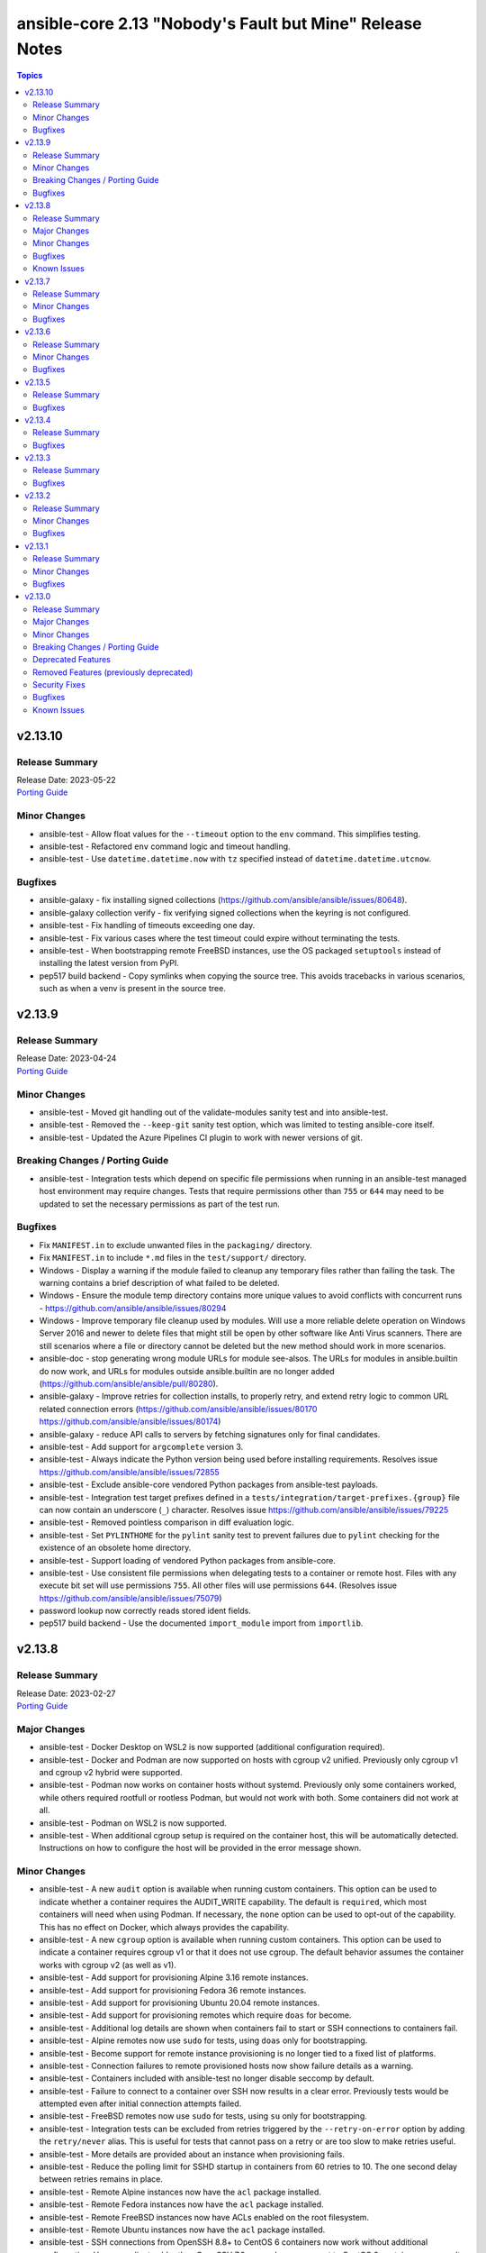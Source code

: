 =========================================================
ansible-core 2.13 "Nobody's Fault but Mine" Release Notes
=========================================================

.. contents:: Topics


v2.13.10
========

Release Summary
---------------

| Release Date: 2023-05-22
| `Porting Guide <https://docs.ansible.com/ansible-core/2.13/porting_guides/porting_guide_core_2.13.html>`__


Minor Changes
-------------

- ansible-test - Allow float values for the ``--timeout`` option to the ``env`` command. This simplifies testing.
- ansible-test - Refactored ``env`` command logic and timeout handling.
- ansible-test - Use ``datetime.datetime.now`` with ``tz`` specified instead of ``datetime.datetime.utcnow``.

Bugfixes
--------

- ansible-galaxy - fix installing signed collections (https://github.com/ansible/ansible/issues/80648).
- ansible-galaxy collection verify - fix verifying signed collections when the keyring is not configured.
- ansible-test - Fix handling of timeouts exceeding one day.
- ansible-test - Fix various cases where the test timeout could expire without terminating the tests.
- ansible-test - When bootstrapping remote FreeBSD instances, use the OS packaged ``setuptools`` instead of installing the latest version from PyPI.
- pep517 build backend - Copy symlinks when copying the source tree. This avoids tracebacks in various scenarios, such as when a venv is present in the source tree.

v2.13.9
=======

Release Summary
---------------

| Release Date: 2023-04-24
| `Porting Guide <https://docs.ansible.com/ansible-core/2.13/porting_guides/porting_guide_core_2.13.html>`__


Minor Changes
-------------

- ansible-test - Moved git handling out of the validate-modules sanity test and into ansible-test.
- ansible-test - Removed the ``--keep-git`` sanity test option, which was limited to testing ansible-core itself.
- ansible-test - Updated the Azure Pipelines CI plugin to work with newer versions of git.

Breaking Changes / Porting Guide
--------------------------------

- ansible-test - Integration tests which depend on specific file permissions when running in an ansible-test managed host environment may require changes. Tests that require permissions other than ``755`` or ``644`` may need to be updated to set the necessary permissions as part of the test run.

Bugfixes
--------

- Fix ``MANIFEST.in`` to exclude unwanted files in the ``packaging/`` directory.
- Fix ``MANIFEST.in`` to include ``*.md`` files in the ``test/support/`` directory.
- Windows - Display a warning if the module failed to cleanup any temporary files rather than failing the task. The warning contains a brief description of what failed to be deleted.
- Windows - Ensure the module temp directory contains more unique values to avoid conflicts with concurrent runs - https://github.com/ansible/ansible/issues/80294
- Windows - Improve temporary file cleanup used by modules. Will use a more reliable delete operation on Windows Server 2016 and newer to delete files that might still be open by other software like Anti Virus scanners. There are still scenarios where a file or directory cannot be deleted but the new method should work in more scenarios.
- ansible-doc - stop generating wrong module URLs for module see-alsos. The URLs for modules in ansible.builtin do now work, and URLs for modules outside ansible.builtin are no longer added (https://github.com/ansible/ansible/pull/80280).
- ansible-galaxy - Improve retries for collection installs, to properly retry, and extend retry logic to common URL related connection errors (https://github.com/ansible/ansible/issues/80170 https://github.com/ansible/ansible/issues/80174)
- ansible-galaxy - reduce API calls to servers by fetching signatures only for final candidates.
- ansible-test - Add support for ``argcomplete`` version 3.
- ansible-test - Always indicate the Python version being used before installing requirements. Resolves issue https://github.com/ansible/ansible/issues/72855
- ansible-test - Exclude ansible-core vendored Python packages from ansible-test payloads.
- ansible-test - Integration test target prefixes defined in a ``tests/integration/target-prefixes.{group}`` file can now contain an underscore (``_``) character. Resolves issue https://github.com/ansible/ansible/issues/79225
- ansible-test - Removed pointless comparison in diff evaluation logic.
- ansible-test - Set ``PYLINTHOME`` for the ``pylint`` sanity test to prevent failures due to ``pylint`` checking for the existence of an obsolete home directory.
- ansible-test - Support loading of vendored Python packages from ansible-core.
- ansible-test - Use consistent file permissions when delegating tests to a container or remote host. Files with any execute bit set will use permissions ``755``. All other files will use permissions ``644``. (Resolves issue https://github.com/ansible/ansible/issues/75079)
- password lookup now correctly reads stored ident fields.
- pep517 build backend - Use the documented ``import_module`` import from ``importlib``.

v2.13.8
=======

Release Summary
---------------

| Release Date: 2023-02-27
| `Porting Guide <https://docs.ansible.com/ansible/devel/porting_guides.html>`__


Major Changes
-------------

- ansible-test - Docker Desktop on WSL2 is now supported (additional configuration required).
- ansible-test - Docker and Podman are now supported on hosts with cgroup v2 unified. Previously only cgroup v1 and cgroup v2 hybrid were supported.
- ansible-test - Podman now works on container hosts without systemd. Previously only some containers worked, while others required rootfull or rootless Podman, but would not work with both. Some containers did not work at all.
- ansible-test - Podman on WSL2 is now supported.
- ansible-test - When additional cgroup setup is required on the container host, this will be automatically detected. Instructions on how to configure the host will be provided in the error message shown.

Minor Changes
-------------

- ansible-test - A new ``audit`` option is available when running custom containers. This option can be used to indicate whether a container requires the AUDIT_WRITE capability. The default is ``required``, which most containers will need when using Podman. If necessary, the ``none`` option can be used to opt-out of the capability. This has no effect on Docker, which always provides the capability.
- ansible-test - A new ``cgroup`` option is available when running custom containers. This option can be used to indicate a container requires cgroup v1 or that it does not use cgroup. The default behavior assumes the container works with cgroup v2 (as well as v1).
- ansible-test - Add support for provisioning Alpine 3.16 remote instances.
- ansible-test - Add support for provisioning Fedora 36 remote instances.
- ansible-test - Add support for provisioning Ubuntu 20.04 remote instances.
- ansible-test - Add support for provisioning remotes which require ``doas`` for become.
- ansible-test - Additional log details are shown when containers fail to start or SSH connections to containers fail.
- ansible-test - Alpine remotes now use ``sudo`` for tests, using ``doas`` only for bootstrapping.
- ansible-test - Become support for remote instance provisioning is no longer tied to a fixed list of platforms.
- ansible-test - Connection failures to remote provisioned hosts now show failure details as a warning.
- ansible-test - Containers included with ansible-test no longer disable seccomp by default.
- ansible-test - Failure to connect to a container over SSH now results in a clear error. Previously tests would be attempted even after initial connection attempts failed.
- ansible-test - FreeBSD remotes now use ``sudo`` for tests, using ``su`` only for bootstrapping.
- ansible-test - Integration tests can be excluded from retries triggered by the ``--retry-on-error`` option by adding the ``retry/never`` alias. This is useful for tests that cannot pass on a retry or are too slow to make retries useful.
- ansible-test - More details are provided about an instance when provisioning fails.
- ansible-test - Reduce the polling limit for SSHD startup in containers from 60 retries to 10. The one second delay between retries remains in place.
- ansible-test - Remote Alpine instances now have the ``acl`` package installed.
- ansible-test - Remote Fedora instances now have the ``acl`` package installed.
- ansible-test - Remote FreeBSD instances now have ACLs enabled on the root filesystem.
- ansible-test - Remote Ubuntu instances now have the ``acl`` package installed.
- ansible-test - SSH connections from OpenSSH 8.8+ to CentOS 6 containers now work without additional configuration. However, clients older than OpenSSH 7.0 can no longer connect to CentOS 6 containers as a result. The container must have ``centos6`` in the image name for this work-around to be applied.
- ansible-test - SSH shell connections from OpenSSH 8.8+ to ansible-test provisioned network instances now work without additional configuration. However, clients older than OpenSSH 7.0 can no longer open shell sessions for ansible-test provisioned network instances as a result.
- ansible-test - Specify the configuration file location required by test plugins when the config file is not found. This resolves issue: https://github.com/ansible/ansible/issues/79411
- ansible-test - The ``ansible-test env`` command now detects and reports the container ID if running in a container.
- ansible-test - Unit tests now support network disconnect by default when running under Podman. Previously this feature only worked by default under Docker.
- ansible-test - Use ``stop --time 0`` followed by ``rm`` to remove ephemeral containers instead of ``rm -f``. This speeds up teardown of ephemeral containers.
- ansible-test - Warnings are now shown when using containers that were built with VOLUME instructions.
- ansible-test - When setting the max open files for containers, the container host's limit will be checked. If the host limit is lower than the preferred value, it will be used and a warning will be shown.
- ansible-test - When using Podman, ansible-test will detect if the loginuid used in containers is incorrect. When this occurs a warning is displayed and the container is run with the AUDIT_CONTROL capability. Previously containers would fail under this situation, with no useful warnings or errors given.
- ansible-test acme test container - update version to update used Pebble version, underlying Python and Go base containers, and Python requirements (https://github.com/ansible/ansible/pull/79783).

Bugfixes
--------

- Ansible.Basic.cs - Ignore compiler warning (reported as an error) when running under PowerShell 7.3.x.
- TaskExecutor - don't ignore templated _raw_params that k=v parser failed to parse (https://github.com/ansible/ansible/issues/79862)
- ansible-test - Always remove containers after failing to create/run them. This avoids leaving behind created containers when using podman.
- ansible-test - Avoid using ``exec`` after container startup when possible. This improves container startup performance and avoids intermittent startup issues with some old containers.
- ansible-test - Connection attempts to managed remote instances no longer abort on ``Permission denied`` errors.
- ansible-test - Detection for running in a Podman or Docker container has been fixed to detect more scenarios. The new detection relies on ``/proc/self/mountinfo`` instead of ``/proc/self/cpuset``. Detection now works with custom cgroups and private cgroup namespaces.
- ansible-test - Fix bootstrapping of Python 3.9 on Ubuntu 20.04 remotes.
- ansible-test - Fix validate-modules error when retrieving PowerShell argspec when retrieved inside a Cmdlet
- ansible-test - Handle server errors when executing the ``docker info`` command.
- ansible-test - Multiple containers now work under Podman without specifying the ``--docker-network`` option.
- ansible-test - Pass the ``XDG_RUNTIME_DIR`` environment variable through to container commands.
- ansible-test - Perform PyPI proxy configuration after instances are ready and bootstrapping has been completed. Only target instances are affected, as controller instances were already handled this way. This avoids proxy configuration errors when target instances are not yet ready for use.
- ansible-test - Prevent concurrent / repeat inspections of the same container image.
- ansible-test - Prevent concurrent / repeat pulls of the same container image.
- ansible-test - Prevent concurrent execution of cached methods.
- ansible-test - Show the exception type when reporting errors during instance provisioning.
- ansible-test - Support Podman 4.4.0+ by adding the ``SYS_CHROOT`` capability when running containers.
- ansible-test - Temporary executables are now verified as executable after creation. Without this check, path injected scripts may not be found, typically on systems with ``/tmp`` mounted using the "noexec" option. This can manifest as a missing Python interpreter, or use of the wrong Python interpreter, as well as other error conditions.
- ansible-test - Test containers are now run with the ``--tmpfs`` option for ``/tmp``, ``/run`` and ``/run/lock``. This allows use of containers built without the ``VOLUME`` instruction. Additionally, containers with those volumes defined no longer create anonymous volumes for them. This avoids leaving behind volumes on the container host after the container is stopped and deleted.
- ansible-test - fix warning message about failing to run an image to include the image name
- file - touch action in check mode was always returning ok. Fix now evaluates the different conditions and returns the appropriate changed status. (https://github.com/ansible/ansible/issues/79360)

Known Issues
------------

- ansible-test - Additional configuration may be required for certain container host and container combinations. Further details are available in the testing documentation.
- ansible-test - Custom containers with ``VOLUME`` instructions may be unable to start, when previously the containers started correctly. Remove the ``VOLUME`` instructions to resolve the issue. Containers with this condition will cause ``ansible-test`` to emit a warning.
- ansible-test - Systems with Podman networking issues may be unable to run containers, when previously the issue went unreported. Correct the networking issues to continue using ``ansible-test`` with Podman.
- ansible-test - Using Docker on systems with SELinux may require setting SELinux to permissive mode. Podman should work with SELinux in enforcing mode.

v2.13.7
=======

Release Summary
---------------

| Release Date: 2022-12-05
| `Porting Guide <https://docs.ansible.com/ansible/devel/porting_guides.html>`__


Minor Changes
-------------

- ansible-test - Improve consistency of executed ``pylint`` commands by making the plugins ordered.

Bugfixes
--------

- file lookup now plays nice with generic lookup ``errors`` option.

v2.13.6
=======

Release Summary
---------------

| Release Date: 2022-11-07
| `Porting Guide <https://docs.ansible.com/ansible/devel/porting_guides.html>`__


Minor Changes
-------------

- ansible-test - Improve consistency of version specific documentation links.

Bugfixes
--------

- BSD network facts - Do not assume column indexes, look for ``netmask`` and ``broadcast`` for determining the correct columns when parsing ``inet`` line (https://github.com/ansible/ansible/issues/79117)
- ansible-galaxy - make initial call to Galaxy server on-demand only when installing, getting info about, and listing roles.
- ansible-test - Add ``wheel < 0.38.0`` constraint for Python 3.6 and earlier.
- ansible-test - Fix broken documentation link for ``aws`` test plugin error messages.
- copy module will no longer move 'non files' set as src when remote_src=true.
- file lookup now handles missing files more gracefully.
- service_facts - Use python re to parse service output instead of grep (https://github.com/ansible/ansible/issues/78541)
- updated error messages to include 'acl' and not just mode changes when failing to set required permissions on remote.

v2.13.5
=======

Release Summary
---------------

| Release Date: 2022-10-10
| `Porting Guide <https://docs.ansible.com/ansible/devel/porting_guides.html>`__


Bugfixes
--------

- ``ansible-galaxy`` - remove extra server api call during dependency resolution for requirements and dependencies that are already satisfied (https://github.com/ansible/ansible/issues/77443).
- ansible-test - Allow disabled, unsupported, unstable and destructive integration test targets to be selected using their respective prefixes.
- ansible-test - Allow unstable tests to run when targeted changes are made and the ``--allow-unstable-changed`` option is specified (resolves https://github.com/ansible/ansible/issues/74213).
- apt - Fix module failure when a package is not installed and only_upgrade=True. Skip that package and check the remaining requested packages for upgrades. (https://github.com/ansible/ansible/issues/78762)
- apt module should not traceback on invalid type given as package. issue 78663.
- known_hosts - do not return changed status when a non-existing key is removed (https://github.com/ansible/ansible/issues/78598)
- paramiko - Add back support for ``ssh_args``, ``ssh_common_args``, and ``ssh_extra_args`` for parsing the ``ProxyCommand`` (https://github.com/ansible/ansible/issues/78750)
- plugin loader, fix detection for existing configuration before initializing for a plugin

v2.13.4
=======

Release Summary
---------------

| Release Date: 2022-09-12
| `Porting Guide <https://docs.ansible.com/ansible/devel/porting_guides.html>`__


Bugfixes
--------

- Fix for network_cli not getting all relevant connection options
- ansible-galaxy - Fix detection of ``--role-file`` in arguments for implicit role invocation (https://github.com/ansible/ansible/issues/78204)
- ansible-galaxy - Fix exit codes for role search and delete (https://github.com/ansible/ansible/issues/78516)
- ansible-test - Fix change detection for ansible-test's own integration tests.
- ansible-test - ansible-doc sanity test - Correctly determine the fully-qualified collection name for plugins in subdirectories, resolving https://github.com/ansible/ansible/issues/78490.
- apt - don't actually update the cache in check mode with update_cache=true.
- apt - don't mark existing packages as manually installed in check mode (https://github.com/ansible/ansible/issues/66413).
- apt - fix package selection to include /etc/apt/preferences(.d) (https://github.com/ansible/ansible/issues/77969)
- urls - Guard imports of ``urllib3`` by catching ``Exception`` instead of ``ImportError`` to prevent exceptions in the import process of optional dependencies from preventing use of ``urls.py`` (https://github.com/ansible/ansible/issues/78648)
- wait_for - Read file and perform comparisons using bytes to avoid decode errors (https://github.com/ansible/ansible/issues/78214)

v2.13.3
=======

Release Summary
---------------

| Release Date: 2022-08-15
| `Porting Guide <https://docs.ansible.com/ansible/devel/porting_guides.html>`__


Bugfixes
--------

- Avoid 'unreachable' error when chmod on AIX has 255 as return code.
- Fix PluginLoader to mimic Python import machinery by adding module to sys.modules before exec
- Fix dnf module documentation to indicate that comparison operators for package version require spaces around them (https://github.com/ansible/ansible/issues/78295)
- ansible-connection - decrypt vaulted parameters before sending over the socket, as vault secrets are not available on the other side.
- ansible-galaxy - Fix reinitializing the whole collection directory with ``ansible-galaxy collection init ns.coll --force``. Now directories and files that are not included in the collection skeleton will be removed.
- ansible-galaxy - do not require mandatory keys in the ``galaxy.yml`` of source collections when listing them (https://github.com/ansible/ansible/issues/70180).
- ansible-galaxy - fix listing collections that contains metadata but the namespace or name are not strings.
- ansible-galaxy - fix setting the cache for paginated responses from Galaxy NG/AH (https://github.com/ansible/ansible/issues/77911).
- ansible-test - Delegation for commands which generate output for programmatic consumption no longer redirect all output to stdout. The affected commands and options are ``shell``, ``sanity --lint``, ``sanity --list-tests``, ``integration --list-targets``, ``coverage analyze``
- ansible-test - Delegation now properly handles arguments given after ``--`` on the command line.
- ansible-test - Test configuration for collections is now parsed only once, prior to delegation. Fixes issue: https://github.com/ansible/ansible/issues/78334
- ansible-test - The ``shell`` command no longer redirects all output to stdout when running a provided command. Any command output written to stderr will be mixed with the stderr output from ansible-test.
- ansible-test - The ``shell`` command no longer requests a TTY when using delegation unless an interactive shell is being used. An interactive shell is the default behavior when no command is given to pass to the shell.
- dnf - fix output parsing on systems with ``LANGUAGE`` set to a language other than English (https://github.com/ansible/ansible/issues/78193)
- if a config setting prevents running ansible it should at least show it's "origin".
- prevent type annotation shim failures from causing runtime failures (https://github.com/ansible/ansible/pull/77860)
- template module/lookup - fix ``convert_data`` option that was effectively always set to True for Jinja macros (https://github.com/ansible/ansible/issues/78141)
- uri - properly use uri parameter use_proxy (https://github.com/ansible/ansible/issues/58632)
- yum - fix traceback when ``releasever`` is specified with ``latest`` (https://github.com/ansible/ansible/issues/78058)

v2.13.2
=======

Release Summary
---------------

| Release Date: 2022-07-18
| `Porting Guide <https://docs.ansible.com/ansible/devel/porting_guides.html>`__


Minor Changes
-------------

- ansible-test - An improved error message is shown when the download of a pip bootstrap script fails. The download now uses ``urllib2`` instead of ``urllib`` on Python 2.

Bugfixes
--------

- Move undefined check from concat to finalize (https://github.com/ansible/ansible/issues/78156)
- ansible-doc - no longer list module and plugin aliases that are created with symlinks (https://github.com/ansible/ansible/pull/78137).
- ansible-doc - when listing modules in collections, proceed recursively. This fixes module listing for community.general 5.x.y and community.network 4.x.y (https://github.com/ansible/ansible/pull/78137).
- ansible-doc will not add 'website for' in ":ref:" substitutions as it made them confusing.
- file backed cache plugins now handle concurrent access by making atomic updates to the files.
- password lookup does not ignore k=v arguments anymore.
- user - Fix error "Permission denied" in user module while generating SSH keys (https://github.com/ansible/ansible/issues/78017).

v2.13.1
=======

Release Summary
---------------

| Release Date: 2022-06-20
| `Porting Guide <https://docs.ansible.com/ansible/devel/porting_guides.html>`__


Minor Changes
-------------

- Add an 'action_plugin' field for modules in runtime.yml plugin_routing.

  This fixes module_defaults by supporting modules-as-redirected-actions
  without redirecting module_defaults entries to the common action.

  .. code: yaml

     plugin_routing:
       action:
         facts:
           redirect: ns.coll.eos
         command:
           redirect: ns.coll.eos
       modules:
         facts:
           redirect: ns.coll.eos_facts
         command:
           redirect: ns.coll.eos_command

  With the runtime.yml above for ns.coll, a task such as

  .. code: yaml

     - hosts: all
       module_defaults:
         ns.coll.eos_facts: {'valid_for_eos_facts': 'value'}
         ns.coll.eos_command: {'not_valid_for_eos_facts': 'value'}
       tasks:
         - ns.coll.facts:

  will end up with defaults for eos_facts and eos_command
  since both modules redirect to the same action.

  To select an action plugin for a module without merging
  module_defaults, define an action_plugin field for the resolved
  module in the runtime.yml.

  .. code: yaml

     plugin_routing:
       modules:
         facts:
           redirect: ns.coll.eos_facts
           action_plugin: ns.coll.eos
         command:
           redirect: ns.coll.eos_command
           action_plugin: ns.coll.eos

  The action_plugin field can be a redirected action plugin, as
  it is resolved normally.

  Using the modified runtime.yml, the example task will only use
  the ns.coll.eos_facts defaults.
- ansible-galaxy - Support resolvelib versions 0.6.x, 0.7.x, and 0.8.x. The full range of supported versions is now >= 0.5.3, < 0.9.0.
- ansible-test - Add RHEL 9.0 remote support.
- ansible-test - Add support for Ubuntu VMs using the ``--remote`` option.
- ansible-test - Add support for exporting inventory with ``ansible-test shell --export {path}``.
- ansible-test - Add support for multi-arch remotes.
- ansible-test - Add support for running non-interactive commands with ``ansible-test shell``.
- ansible-test - Avoid using the ``mock_use_standalone_module`` setting for unit tests running on Python 3.8 or later.
- ansible-test - Blocking mode is now enforced for stdin, stdout and stderr. If any of these are non-blocking then ansible-test will exit during startup with an error.
- ansible-test - Improve consistency of output messages by using stdout or stderr for most output, but not both.
- ansible-test - The ``shell`` command can be used outside a collection if no controller delegation is required.

Bugfixes
--------

- Add PyYAML >= 5.1 as a dependency of ansible-core to be compatible with Python 3.8+.
- ansible-config dump - Only display plugin type headers when plugin options are changed if --only-changed is specified.
- ansible-galaxy - handle unsupported versions of resolvelib gracefully.
- ansible-test - Fix internal validation of remote completion configuration.
- ansible-test - Prevent ``--target-`` prefixed options for the ``shell`` command from being combined with legacy environment options.
- ansible-test - Sanity test output with the ``--lint`` option is no longer mixed in with bootstrapping output.
- ansible-test - Subprocesses are now isolated from the stdin, stdout and stderr of ansible-test. This avoids issues with subprocesses tampering with the file descriptors, such as SSH making them non-blocking. As a result of this change, subprocess output from unit and integration tests on stderr now go to stdout.
- ansible-test - Subprocesses no longer have access to the TTY ansible-test is connected to, if any. This maintains consistent behavior between local testing and CI systems, which typically do not provide a TTY. Tests which require a TTY should use pexpect or another mechanism to create a PTY.
- apt module now correctly handles virtual packages.
- lookup plugin - catch KeyError when lookup returns dictionary (https://github.com/ansible/ansible/pull/77789).
- pip - fix cases where resolution of pip Python module fails when importlib.util has not already been imported
- plugin loader - Sort results when fuzzy matching plugin names (https://github.com/ansible/ansible/issues/77966).
- plugin loader will now load config data for plugin by name instead of by file to avoid issues with the same file being loaded under different names (fqcn + short name).
- psrp connection now handles default to inventory_hostname correctly.
- winrm connection now handles default to inventory_hostname correctly.

v2.13.0
=======

Release Summary
---------------

| Release Date: 2022-05-16
| `Porting Guide <https://docs.ansible.com/ansible/devel/porting_guides.html>`__


Major Changes
-------------

- Jinja2 Controller Requirement - Jinja2 3.0.0 or newer is required for the control node (the machine that runs Ansible) (https://github.com/ansible/ansible/pull/75881)
- Templating - remove ``safe_eval`` in favor of using ``NativeEnvironment`` but utilizing ``literal_eval`` only in cases when ``safe_eval`` was used (https://github.com/ansible/ansible/pull/75587)

Minor Changes
-------------

- Action Plugins - Add helper method for argument spec validation, and extend to pause and async_wrapper
- Added AIX root CA certs folders - enhance the TLS support in ``uri`` task on AIX
- Added ``module_utils.compat.typing`` to facilitate type-hinting on all supported Python versions.
- Ansible.Basic - small changes to allow use in PowerShell modules running on non-Windows platforms (https://github.com/ansible/ansible/pull/76924).
- AnsibleModule.run_command() now has a toggle to allow caller to decide to handle exceptions from executing the command itself
- Attach concat function to an environment class (https://github.com/ansible/ansible/pull/76282)
- Clarify in a comment that unrolling an iterator in ``Templar._finalize`` is actually necessary. Also switch to using the ``_unroll_iterator`` decorator directly to deduplicate code in ``Templar._finalize``. (https://github.com/ansible/ansible/pull/76436)
- Installation - modernize our python installation, to reduce dynamic code in setup.py, and migrate what is feasible to setup.cfg. This will enable shipping wheels in the future.
- PlayIterator - introduce public methods to access ``PlayIterator._host_states`` (https://github.com/ansible/ansible/pull/74416)
- PlayIterator - use enums for Iterating and Failed states (https://github.com/ansible/ansible/pull/74511)
- Reduce number of iterations through PlayIterator (https://github.com/ansible/ansible/pull/74175)
- Remove more Python 2.x compatibility code from controller (https://github.com/ansible/ansible/pull/77320).
- Start of moving away from using Six, Python 2 and 3 compatibility library (https://github.com/ansible/ansible/pull/75863)
- The collection loader now reports a Python warning if an attempt is made to install the Ansible collection loader a second time. Previously this condition was reported using an Ansible warning.
- ``ansible-galaxy collection [install|verify]`` - allow user-provided signature sources in addition to those from the Galaxy server. Each collection entry in a requirements file can specify a ``signatures`` key followed by a list of sources. Collection name(s) provided on the CLI can specify additional signature sources by using the ``--signatures`` CLI option. Signature sources should be URIs that can be opened with ``urllib.request.urlopen()``, such as "https://example.com/path/to/detached_signature.asc" or "file:///path/to/detached_signature.asc". The ``--keyring`` option must be specified if signature sources are provided.
- ``ansible-galaxy collection [install|verify]`` - use gpg to verify the authenticity of the signed ``MANIFEST.json`` with ASCII armored detached signatures provided by the Galaxy server. The keyring (which is not managed by ``ansible-galaxy``) must be provided with the ``--keyring`` option to use signature verification. If no ``--keyring`` is specified and the collection to ``install|verify`` has associated detached signatures on the Galaxy server, a warning is provided.
- ``ansible-galaxy collection install`` - Add a global configuration to modify the required number of signatures that must verify the authenticity of the collection. By default, the number of required successful signatures is 1. Set this option to ``all`` to require all signatures verify the collection. To ensure signature verification fails if there are no valid signatures, prepend the value with '+', such as ``+all`` or ``+1``.
- ``ansible-galaxy collection install`` - Add a global ignore list for gpg signature errors. This can be used to ignore certain signatures when the number of required successful signatures is all. When the required number of successful signatures is a positive integer, the only effect this has is to display fewer errors to the user on failure (success is determined by having the minimum number of successful signatures, in which case all errors are disregarded).
- ``ansible-galaxy collection install`` - Add a global toggle to turn off GPG signature verification.
- ``ansible-galaxy collection install`` - Store Galaxy server metadata alongside installed collections for provenance. Signatures obtained from the Galaxy server can be used for offline verification with ``ansible-galaxy collection verify --offline``.
- ansible-console - Provide a  way to customize the stdout callback
- ansible-core modules - Remove unused Python shebangs from built-in modules.
- ansible-doc metadata dump - add option ``--no-fail-on-errors`` which allows to not fail the ansible-doc invocation when errors happen during docs parsing or processing. Instead they are reported in the JSON result in an ``error`` key for the affected plugins (https://github.com/ansible/ansible/pull/77035).
- ansible-galaxy - the option to skip certificate verification now also applies when cloning via SCM (git/hg) (https://github.com/ansible/ansible/issues/41077)
- ansible-test - Accept new-style Python modules without a shebang.
- ansible-test - Add ``--version`` support to show the ansible-core version.
- ansible-test - Add support for ``rhel/8.5`` remote instances.
- ansible-test - Add support for remote testing of FreeBSD 12.3.
- ansible-test - Add support for running container tests with ``podman remote`` (https://github.com/ansible/ansible/pull/75753)
- ansible-test - Added the ``fedora35`` test container.
- ansible-test - Change the maximum number of open files in a test container from the default to ``10240``.
- ansible-test - Declare public dependencies of ansible-core and use to limit unguarded imports in plugins.
- ansible-test - Importing ``distutils`` now results in an error.
- ansible-test - Installation of ``cryptography`` is no longer version constrained when ``openssl`` 1.1.0 or later is installed.
- ansible-test - Miscellaneous code cleanup and type hint fixes.
- ansible-test - PowerShell in the ``base`` and ``default`` containers has been upgraded to version 7.1.4.
- ansible-test - Remove RHEL 8.4 remote (``rhel/8.4``) support.
- ansible-test - Remove ``idna`` constraint.
- ansible-test - Remove obsolete ``MAXFD`` display.
- ansible-test - Remove obsolete constraints for Python 2.6.
- ansible-test - Remove support for FreeBSD 12.2 remote provisioning.
- ansible-test - Remove support for macOS 11.1 remote provisioning.
- ansible-test - Remove support for provisioning remote AIX instances.
- ansible-test - Remove the ``centos8`` test container since CentOS 8 will reach end-of-life soon.
- ansible-test - Remove the ``fedora33`` test container since Fedora 33 will reach end-of-life soon.
- ansible-test - Remove unused Python 2.x compatibility code.
- ansible-test - Removed support for Sherlock from the Azure provisioning plugin.
- ansible-test - Removed used ``MarkupSafe`` constraint for Python 3.5 and earlier.
- ansible-test - Requirements for the plugin import test are now frozen.
- ansible-test - Shellcheck in the ``base`` and ``default`` containers has been upgraded to version 0.7.0.
- ansible-test - Stop early with an error if the current working directory contains an invalid collection namespace or name.
- ansible-test - The ``--help`` option is now available when an unsupported cwd is in use.
- ansible-test - The ``--help`` output now shows the same instructions about cwd as would be shown in error messages if the cwd is unsupported.
- ansible-test - The ``pip`` and ``wheel`` packages are removed from all sanity test virtual environments after installation completes to reduce their size. Previously they were only removed from the environments used for the ``import`` sanity test.
- ansible-test - The explanation about cwd usage has been improved to explain more clearly what is required.
- ansible-test - The hash for all managed sanity test virtual environments has changed. Containers that include ``ansible-test sanity --prime-venvs`` will need to be rebuilt to continue using primed virtual environments.
- ansible-test - Update ``base`` container to version 2.1.0.
- ansible-test - Update ``base`` container to version 2.2.0.
- ansible-test - Update ``default`` containers to version 5.2.0.
- ansible-test - Update ``default`` containers to version 5.4.0.
- ansible-test - Update ``default`` containers to version 5.5.0.
- ansible-test - Update ``default`` containers to version 5.6.2.
- ansible-test - Update ``default`` containers to version 5.7.0.
- ansible-test - Update ``default`` containers to version 5.8.0.
- ansible-test - Update ``default`` containers to version 5.9.0.
- ansible-test - Update ``pip`` used to bootstrap remote FreeBSD instances from version 20.3.4 to 21.3.1.
- ansible-test - Update sanity test requirements.
- ansible-test - Update the NIOS test plugin container to version 1.4.0.
- ansible-test - Update the ``alpine`` container to version 3.3.0. This updates the base image from 3.14.2 to 3.15.0, which includes support for installing binary wheels using pip.
- ansible-test - Update the ``base`` and ``default`` containers from Python 3.10.0rc2 to 3.10.0.
- ansible-test - Update the ``base`` and ``default`` containers from a Ubuntu 18.04 to Ubuntu 20.04 base image.
- ansible-test - Update the ``default`` containers to version 5.1.0.
- ansible-test - Update the ``galaxy`` test plugin to get its container from a copy on quay.io.
- ansible-test - Update the ``openshift`` test plugin to get its container from a copy on quay.io.
- ansible-test - Use Python 3.10 as the default Python version for the ``base`` and ``default`` containers.
- ansible-test - add macOS 12.0 as a remote target (https://github.com/ansible/ansible/pull/76328)
- ansible-test - handle JSON decode error gracefully in podman environment.
- ansible-test pslint - Added the `AvoidLongLines <https://github.com/PowerShell/PSScriptAnalyzer/blob/master/docs/Rules/AvoidLongLines.md>`_ rule set to a length of 160.
- ansible-test pslint - Added the `PlaceCloseBrace <https://github.com/PowerShell/PSScriptAnalyzer/blob/master/docs/Rules/PlaceCloseBrace.md>`_ rule set to enforce close braces on a newline.
- ansible-test pslint - Added the `PlaceOpenBrace <https://github.com/PowerShell/PSScriptAnalyzer/blob/master/docs/Rules/PlaceOpenBrace.md>`_ rule set to enforce open braces on the same line and a subsequent newline.
- ansible-test pslint - Added the `UseConsistentIndentation <https://github.com/PowerShell/PSScriptAnalyzer/blob/master/docs/Rules/UseConsistentIndentation.md>`_ rule to enforce indentation is done with 4 spaces.
- ansible-test pslint - Added the `UseConsistentWhitespace <https://github.com/PowerShell/PSScriptAnalyzer/blob/master/docs/Rules/UseConsistentWhitespace.md>`_ rule to enforce whitespace consistency in PowerShell.
- ansible-test pslint - Updated ``PowerShellScriptAnalyzer`` to 1.20.0
- ansible-test sanity validate-modules - the validate-modules sanity test now also checks the documentation of documentable plugin types (https://github.com/ansible/ansible/pull/71734).
- ansible-test validate-modules sanity test - add more schema checks to improve quality of plugin documentation (https://github.com/ansible/ansible/pull/77268).
- ansible-test validate_modules - allow ``choices`` for return values (https://github.com/ansible/ansible/pull/76009).
- apt - Add support for using ">=" in package version number matching.
- apt - Adds APT option ``--allow-change-held-packages`` as module parameter ``allow_change_held_packages`` to allow APT up- or downgrading a package which is on APTs hold list (https://github.com/ansible/ansible/issues/65325)
- auto inventory plugin will now give plugin loading information on verbose output
- callbacks - Add result serialization format options to ``_dump_results`` allowing plugins such as the ``default`` callback to emit ``YAML`` serialized task results in addition to ``JSON``
- dnf - add more specific error message for GPG validation (https://github.com/ansible/ansible/issues/76192)
- env lookup, add default option
- facts - report prefix length for IPv4 addresses in Linux network facts.
- get_parsable_locale now logs result when in debug mode.
- git - display the destination directory path in error msg when local_mods detects local modifications conflict so that users see the exact location
- iptables - add the ``chain_management`` parameter that controls iptables chain creation and deletion
- jinja2_native - keep same behavior on Python 3.10.
- junit callback - Add support for replacing the directory portion of out-of-tree relative task paths with a placeholder.
- k8s - scenario guides for kubernetes migrated to ``kubernetes.core`` collection.
- module_utils.distro - Add missing ``typing`` import from original code.
- package_facts - add pkg_info support for OpenBSD and NetBSD (https://github.com/ansible/ansible/pull/76580)
- services_facts - Add support for openrc (https://github.com/ansible/ansible/pull/76373).
- setting DEFAULT_FACT_PATH is being deprecated in favor of the generic module_defaults keyword
- uri - Avoid reading the response body when not needed
- uri - Eliminate multiple requests to determine the final URL for file naming with ``dest``
- validate-modules - do some basic validation on the ``M(...)``, ``U(...)``, ``L(..., ...)`` and ``R(..., ...)`` documentation markups (https://github.com/ansible/ansible/pull/76262).
- vmware - migrated vmware scenario guides to `community.vmware` repo.
- yum, dnf - add sslverify option to temporarily disable certificate validation for a repository

Breaking Changes / Porting Guide
--------------------------------

- Module Python Dependency - Drop support for Python 2.6 in module execution.
- Templating - it is no longer allowed to perform arithmetic and concatenation operations outside of the jinja template (https://github.com/ansible/ansible/pull/75587)
- The ``finalize`` method is no longer exposed in the globals for use in templating.

Deprecated Features
-------------------

- ansible-core - Remove support for Python 2.6.
- ansible-test - Remove support for Python 2.6.
- ssh connection plugin option scp_if_ssh in favor of ssh_transfer_method.

Removed Features (previously deprecated)
----------------------------------------

- Remove deprecated ``Templar.set_available_variables()`` method (https://github.com/ansible/ansible/issues/75828)
- cli - remove deprecated ability to set verbosity before the sub-command (https://github.com/ansible/ansible/issues/75823)
- copy - remove deprecated ``thirsty`` alias (https://github.com/ansible/ansible/issues/75824)
- psrp - Removed fallback on ``put_file`` with older ``pypsrp`` versions. Users must have at least ``pypsrp>=0.4.0``.
- url_argument_spec - remove deprecated ``thirsty`` alias for ``get_url`` and ``uri`` modules (https://github.com/ansible/ansible/issues/75825, https://github.com/ansible/ansible/issues/75826)

Security Fixes
--------------

- Do not include params in exception when a call to ``set_options`` fails. Additionally, block the exception that is returned from being displayed to stdout. (CVE-2021-3620)

Bugfixes
--------

- Add a YAML representer for ``NativeJinjaText``
- Add a YAML representer for ``NativeJinjaUnsafeText``
- AnsiballZ - Ensure we use the full python package in the module cache filename to avoid a case where ``collections:`` is used to execute a module via short name, where the short name duplicates another module from ``ansible.builtin`` or another collection that was executed previously.
- Ansible.ModuleUtils.LinkUtil - Ignore the ``LIB`` environment variable when loading the ``LinkUtil`` code
- Ansible.ModuleUtils.SID - Use user principal name as is for lookup in the ``Convert-ToSID`` function - https://github.com/ansible/ansible/issues/77316
- Detect package manager for Amazon Linux 2022 (AL2022) as dnf
- Ensure the correct ``environment_class`` is set on ``AnsibleJ2Template``
- Fix ``AttributeError`` when providing password file via ``--connection-password-file`` (https://github.com/ansible/ansible/issues/76530)
- Fix ``end_play`` to end the current play only (https://github.com/ansible/ansible/issues/76672)
- Fix collection filter/test plugin redirects (https://github.com/ansible/ansible/issues/77192).
- Fix executing includes in the always section in the free strategy (https://github.com/ansible/ansible/issues/75642)
- Fix for when templating empty template file resulted in file with string 'None' (https://github.com/ansible/ansible/issues/76610)
- Fix help message for the 'ansible-galaxy collection verify' positional argument. The positional argument must be a collection name (https://github.com/ansible/ansible/issues/76087).
- Fix module logging issue when using custom module on WSL2 (https://github.com/ansible/ansible/issues/76320)
- Fix task debugger to work with ``run_once`` using ``linear`` strategy (https://github.com/ansible/ansible/issues/76049)
- Fix traceback when installing a collection from a git repository and git is not installed (https://github.com/ansible/ansible/issues/77479).
- Interpreter Discovery - Fallback to OS family if the distro is not found in ``INTERPRETER_PYTHON_DISTRO_MAP`` (https://github.com/ansible/ansible/issues/75560)
- Interpreter discovery - Add ``RHEL`` to ``OS_FAMILY_MAP`` for correct family fallback for interpreter discovery (https://github.com/ansible/ansible/issues/77368)
- Make include_role/include_tasks work with any_errors_fatal (https://github.com/ansible/ansible/issues/50897)
- Parser errors from within includes should not be rescueable (https://github.com/ansible/ansible/issues/73657)
- Prevent losing unsafe on results returned from lookups (https://github.com/ansible/ansible/issues/77535)
- Templating - Ensure we catch exceptions when getting ``.filters`` and ``.tests`` attributes on their respective plugins and properly error, instead of aborting which results in no filters being added to the jinja2 environment
- Trigger an undefined error when an undefined variable is detected within a dictionary and/or list (https://github.com/ansible/ansible/pull/75587)
- _run_loop - Add the task name to the warning (https://github.com/ansible/ansible/issues/76011)
- ``Templar.copy_with_new_env`` - set the ``finalize`` method of the new ``Templar`` object for the new environment (https://github.com/ansible/ansible/issues/76379)
- add_host/group_by: fix using changed_when in a loop (https://github.com/ansible/ansible/issues/71627)
- ansible - Exclude Python 2.6 from Python interpreter discovery.
- ansible-config avoid showing _terms and _input when --only-changed.
- ansible-doc - Fix ansible-doc -l ansible.builtin / ansible.legacy not returning anything
- ansible-doc - ignore plugin deprecation warnings (https://github.com/ansible/ansible/issues/75671)
- ansible-galaxy - Add galaxy_collection_skeleton/galaxy_collection_skeleton_ignore configuration options
- ansible-galaxy - Fix using the '--ignore-certs' option when there is no server-specific configuration for the Galaxy server.
- ansible-galaxy - installing/downloading collections with invalid versions in git repositories and directories now gives a formatted error message (https://github.com/ansible/ansible/issues/76425, https://github.com/ansible/ansible/issues/75404).
- ansible-galaxy - when installing a role properly raise an error when inaccessible path is specified multiple times in roles_path (e.g. via environment variable and command line option) (https://github.com/ansible/ansible/issues/76316)
- ansible-galaxy collection build - Ignore any existing ``MANIFEST.json`` and ``FILES.json`` in the root directory when building a collection.
- ansible-galaxy collection verify - display files/directories not included in the FILES.json as modified content.
- ansible-galaxy publish - Fix warning and error detection in import messages to properly display them in Ansible
- ansible-pull handle case where hostname and nodename are empty
- ansible-test - Add default entry for Windows remotes to be used with unknown versions.
- ansible-test - All virtual environments managed by ansible-test are marked as usable after being bootstrapped, to avoid errors caused by use of incomplete environments. Previously this was only done for sanity tests. Existing environments from previous versions of ansible-test will be recreated on demand due to lacking the new marker.
- ansible-test - Automatic target requirements installation is now based on the target environment instead of the controller environment.
- ansible-test - Correctly detect when running as the ``root`` user (UID 0) on the origin host. The result of the detection was incorrectly being inverted.
- ansible-test - Don't fail if network cannot be disconnected (https://github.com/ansible/ansible/pull/77472)
- ansible-test - Fix Python real prefix detection when running in a ``venv`` virtual environment.
- ansible-test - Fix ``windows-integration`` and ``network-integration`` when used with the ``--docker`` option and user-provided inventory.
- ansible-test - Fix installation and usage of ``pyyaml`` requirement for the ``import`` sanity test for collections.
- ansible-test - Fix path to inventory file for ``windows-integration`` and ``network-integration`` commands for collections.
- ansible-test - Fix plugin loading.
- ansible-test - Fix skipping of tests marked ``needs/python`` on the origin host.
- ansible-test - Fix skipping of tests marked ``needs/root`` on the origin host.
- ansible-test - Fix the ``import`` sanity test to work properly when Ansible's built-in vendoring support is in use.
- ansible-test - Fix the ``validate-modules`` sanity test to avoid double-loading the collection loader and possibly failing on import of the ``packaging`` module.
- ansible-test - Fix traceback in ``import`` sanity test on Python 2.7 when ``pip`` is not available.
- ansible-test - Fix traceback in the ``validate-modules`` sanity test when testing an Ansible module without any callables.
- ansible-test - Fix traceback when running from an install and delegating execution to a different Python interpreter.
- ansible-test - Fix traceback when using the ``--all`` option with PowerShell code coverage.
- ansible-test - Fix type hints.
- ansible-test - Import ``yaml.cyaml.CParser`` instead of ``_yaml.CParser`` in the ``yamllint`` sanity test.
- ansible-test - Limit ``paramiko`` installation to versions before 2.9.0. This is required to maintain support for systems which do not support RSA SHA-2 algorithms.
- ansible-test - Pylint Deprecated Plugin - Use correct message symbols when date or version is not a float or str (https://github.com/ansible/ansible/issues/77085)
- ansible-test - Relocate constants to eliminate symlink.
- ansible-test - Replace the directory portion of out-of-tree paths in JUnit files from integration tests with the ``out-of-tree:`` prefix.
- ansible-test - Sanity tests run with the ``--requirements` option for Python 2.x now install ``virtualenv`` when it is missing or too old. Previously it was only installed if missing. Version 16.7.12 is now installed instead of the latest version.
- ansible-test - Set the ``pytest`` option ``--rootdir`` instead of letting it be auto-detected.
- ansible-test - Show an error message instead of a traceback when running outside of a supported directory.
- ansible-test - Target integration test requirements are now correctly installed for target environments running on the controller.
- ansible-test - The ``import`` sanity test no longer reports errors about ``packaging`` being missing when testing collections.
- ansible-test - Update distribution test containers to version 3.1.0.
- ansible-test - Update help links to reference ``ansible-core`` instead of ``ansible``.
- ansible-test - Update unit tests to use the ``--forked`` option instead of the deprecated ``--boxed`` option.
- ansible-test - Use https://ci-files.testing.ansible.com/ for instance bootstrapping instead of an S3 endpoint.
- ansible-test - Use relative paths in JUnit files generated during integration test runs.
- ansible-test - Use the correct variable to reference the client's SSH key when generating inventory.
- ansible-test - Use the legacy collection loader for ``import`` sanity tests on target-only Python versions.
- ansible-test - Virtual environments managed by ansible-test now use consistent versions of ``pip``, ``setuptools`` and ``wheel``. This avoids issues with virtual environments containing outdated or dysfunctional versions of these tools. The initial bootstrapping of ``pip`` is done by ansible-test from an HTTPS endpoint instead of creating the virtual environment with it already present.
- ansible-test - fix a typo in validate-modules.
- ansible-test - fixed support container failures (eg http-test-container) under podman
- ansible-test compile sanity test - do not crash if a column could not be determined for an error (https://github.com/ansible/ansible/pull/77465).
- ansible-test pslint - Fix error when encountering validation results that are highly nested - https://github.com/ansible/ansible/issues/74151
- ansible-vault encrypt_string - fix ``--output`` option to correctly write encrypted string into given file (https://github.com/ansible/ansible/issues/75101)
- ansible.builtin.file modification_time supports check_mode
- ansible_facts.devices - Fix parsing of device serial number detected via sg_inq for rhel8 (https://github.com/ansible/ansible/issues/75420)
- apt - fails to deploy deb file to old debian systems using python-apt < 0.8.9 (https://github.com/ansible/ansible/issues/47277)
- arg_spec - Fix incorrect ``no_log`` warning when a parameter alias is used (https://github.com/ansible/ansible/pull/77576)
- async - Improve performance of sending async callback events by never sending the full task through the queue (https://github.com/ansible/ansible/issues/76729)
- catch the case that cowsay is broken which would lead to missing output
- cleaning facts will now only warn about the variable name and not post the content, which can be undesireable to disclose
- collection_loader - Implement 'find_spec' and 'exec_module' to override deprecated importlib methods 'find_module' and 'load_module' when applicable (https://github.com/ansible/ansible/issues/74660).
- correctly inherit vars from parent in block (https://github.com/ansible/ansible/issues/75286).
- default callback - Ensure we compare FQCN also in lockstep logic, to ensure using the FQCN of a strategy plugin triggers the correct behavior in the default callback plugin. (https://github.com/ansible/ansible/issues/76782)
- distribution - add EuroLinux to fact gathering (https://github.com/ansible/ansible/pull/76624).
- distribution - detect tencentos and gather correct facts on the distro.
- dnf - ensure releasever is passed into libdnf as string (https://github.com/ansible/ansible/issues/77010)
- extend timeout for ansible-galaxy when communicating with the galaxy server api, and apply it to all interactions with the api
- facts - add support for deepin distro information detection (https://github.com/ansible/ansible/issues/77286).
- first_found - fix to allow for spaces in file names (https://github.com/ansible/ansible/issues/77136)
- gather_facts - Fact gathering now continues even if it fails to read a file
- gather_facts action now handles the move of base connection plugin types into collections to add/prevent subset argument correctly
- gather_facts/setup will not fail anymore if capsh is present but not executable
- git module fix docs and proper use of ssh wrapper script and GIT_SSH_COMMAND depending on version.
- git module is more consistent and clearer about which ssh options are added to git calls.
- git module no longer uses wrapper script for ssh options.
- hacking - fix incorrect usage of deprecated fish-shell redirection operators that failed to honor ``--quiet`` flag when sourced (https://github.com/ansible/ansible/pull/77180).
- hostname - Do not require SystemdStrategy subclasses for every distro (https://github.com/ansible/ansible/issues/76792)
- hostname - Fix Debian strategy KeyError, use `SystemdStrategy` (https://github.com/ansible/ansible/issues/76124)
- hostname - Update the systemd strategy in the ``hostname`` module to not interfere with NetworkManager (https://github.com/ansible/ansible/issues/76958)
- hostname - add hostname support for openEuler distro (https://github.com/ansible/ansible/pull/76619).
- hostname - use ``file_get_content()`` to read the file containing the host name in the ``FileStrategy.get_permanent_hostname()`` method. This prevents a ``TypeError`` from being raised when the strategy is used (https://github.com/ansible/ansible/issues/77025).
- include_vars, properly initialize variable as there is corner case in which it can end up referenced and not defined
- inventory - parameterize ``disable_lookups`` in ``Constructable`` (https://github.com/ansible/ansible/issues/76769).
- inventory manager now respects --flush-cache
- junit callback - Fix traceback during automatic fact gathering when using relative paths.
- junit callback - Fix unicode error when handling non-ASCII task paths.
- module_utils.common.yaml - The ``SafeLoader``, ``SafeDumper`` and ``Parser`` classes now fallback to ``object`` when ``yaml`` is not available. This fixes tracebacks when inheriting from these classes without requiring a ``HAS_YAML`` guard around class definitions.
- parameters - handle blank values when argument is a list (https://github.com/ansible/ansible/issues/77108).
- play_context now compensates for when a conneciton sets the default to inventory_hostname but skips adding it to the vars.
- playbook/strategy have more informative 'attribute' based errors for playbook objects and handlers.
- python modules (new type) will now again prefer the specific python stated in the module's shebang instead of hardcoding to /usr/bin/python.
- replace - Always return ``rc`` to ensure return values are consistent - https://github.com/ansible/ansible/pull/71963
- script - skip in check mode if the plugin cannot determine if a change will occur (i.e. neither `creates` or `removes` are provided).
- service - Fixed handling of sleep arguments during service restarts on AIX. (https://github.com/ansible/ansible/issues/76877)
- service - Fixed service restarts with arguments on AIX. (https://github.com/ansible/ansible/issues/76840)
- service_facts module will now give more meaningful warnings when it fails to gather data.
- set_fact/include_vars correctly handle delegation assignments within loops
- setup - detect docker container with check for ./dockerenv or ./dockinit (https://github.com/ansible/ansible/pull/74349).
- shell/command - only return changed as True if the task has not been skipped.
- shell/command - only skip in check mode if the options `creates` and `removes` are both None.
- ssh connection - properly quote controlpersist path given by user to avoid issues with spaces and other characters
- ssh connection avoid parsing ssh cli debug lines as they can match expected output at high verbosities.
- ssh connection now uses more correct host source as play_context can ignore loop/delegation variations.
- sudo become plugin, fix handling of non interactive flags, previous substitution was too naive
- systemd - check if service is alias so it gets enabled (https://github.com/ansible/ansible/issues/75538).
- systemd - check if service is indirect so it gets enabled (https://github.com/ansible/ansible/issues/76453).
- task_executor reverts the change to push facts into delegated vars on loop finalization as result managing code already handles this and was duplicating effort to wrong result.
- template lookup - restore inadvertently deleted default for ``convert_data`` (https://github.com/ansible/ansible/issues/77004)
- to_json/to_nice_json filters defaults back to unvaulting/no unsafe packing.
- unarchive - Fix zip archive file listing that caused issues with content postprocessing (https://github.com/ansible/ansible/issues/76067).
- unarchive - Make extraction work when the LANGUAGE environment variable is set to a non-English locale.
- unarchive - apply ``owner`` and ``group`` permissions to top folder (https://github.com/ansible/ansible/issues/35426)
- unarchive - include the original error when a handler cannot manage the archive (https://github.com/ansible/ansible/issues/28977).
- unarchive - the ``io_buffer_size`` option added in 2.12 was not accepted by the module (https://github.com/ansible/ansible/pull/77271).
- urls - Allow ``ca_path`` to point to a bundle containing multiple PEM certs (https://github.com/ansible/ansible/issues/75015)
- urls/uri - Address case where ``HTTPError`` isn't fully initialized due to the error, and is missing certain methods and attributes (https://github.com/ansible/ansible/issues/76386)
- user - allow ``password_expiry_min`` and ``password_expiry_min`` to be set to ``0`` (https://github.com/ansible/ansible/issues/75017)
- user - allow password min and max to be set at the same time (https://github.com/ansible/ansible/issues/75017)
- user - update logic to check if user exists or not in MacOS.
- validate_argument_spec - Skip suboption validation if the top level option is an invalid type (https://github.com/ansible/ansible/issues/75612).
- variablemanager, more efficient read of vars files
- vault - Warn instead of fail for missing vault IDs if at least one valid vault secret is found.
- winrm - Ensure ``kinit`` is run with the same ``PATH`` env var as the Ansible process
- yum - prevent storing unnecessary cache data by running `yum makecache fast` (https://github.com/ansible/ansible/issues/76336)

Known Issues
------------

- get_url - document ``check_mode`` correctly with unreliable changed status (https://github.com/ansible/ansible/issues/65687).

